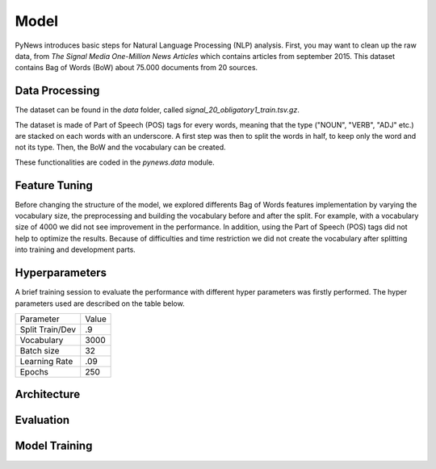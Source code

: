 =====
Model
=====

PyNews introduces basic steps for Natural Language Processing (NLP) analysis.
First, you may want to clean up the raw data, from *The Signal
Media One-Million News Articles* which contains articles from september 2015. This dataset contains Bag of Words (BoW) about 75.000 documents from 20 sources. 


Data Processing
===============

The dataset can be found in the *data* folder, called *signal_20_obligatory1_train.tsv.gz*.

The dataset is made of Part of Speech (POS) tags for every words, meaning that the type ("NOUN", "VERB", "ADJ" etc.) are stacked on each words with an underscore.
A first step was then to split the words in half, to keep only the word and not its type.
Then, the BoW and the vocabulary can be created.


These functionalities are coded in the *pynews.data* module. 



Feature Tuning
==============

Before changing the structure of the model, we explored differents Bag of Words features implementation
by varying the vocabulary size, the preprocessing and building the vocabulary before and after the split.
For example, with a vocabulary size of 4000 we did not see improvement in the performance. In addition,
using the Part of Speech (POS) tags did not help to optimize the results. Because of difficulties and time
restriction we did not create the vocabulary after splitting into training and development parts.


Hyperparameters
===============

A brief training session to evaluate the performance with different hyper parameters was firstly performed.
The hyper parameters used are described on the table below.

+-------------------+-----------+
|Parameter          |Value      |
+-------------------+-----------+
|Split Train/Dev    | .9        |
+-------------------+-----------+
|Vocabulary         |3000       |
+-------------------+-----------+
|Batch size         | 32        |
+-------------------+-----------+
|Learning Rate      | .09       |
+-------------------+-----------+
|Epochs             | 250       |
+-------------------+-----------+





Architecture
============



Evaluation
==========



Model Training
==============

